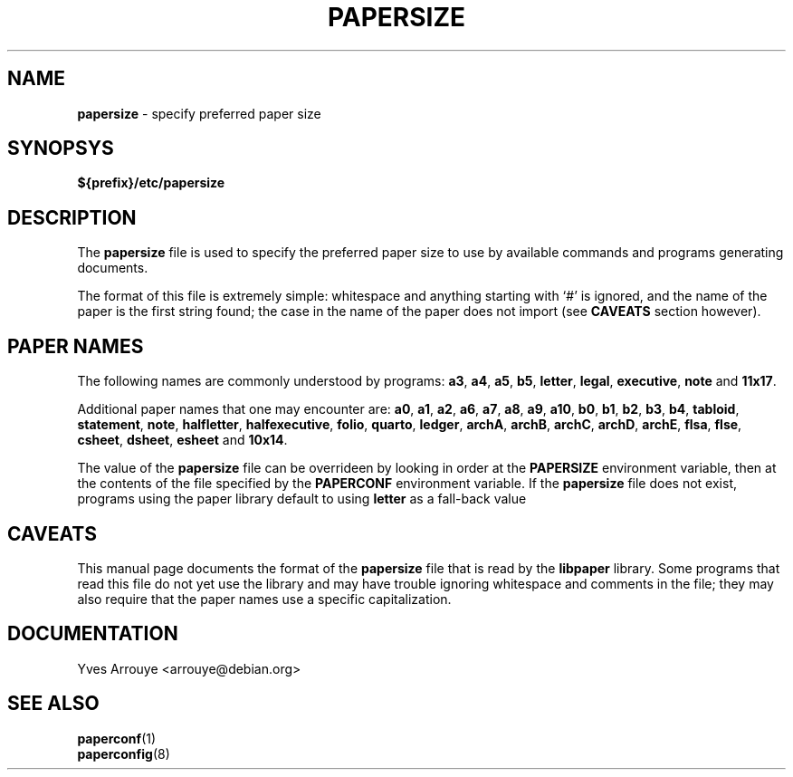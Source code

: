 .TH PAPERSIZE 5
.SH NAME
.B papersize
\- specify preferred paper size
.SH SYNOPSYS
.B ${prefix}/etc/papersize
.SH DESCRIPTION
The
.B papersize
file is used to specify the preferred paper size to use by available
commands and programs generating documents.
.PP
The format of this file is extremely simple: whitespace and anything
starting with `#' is ignored, and the name of the paper is the first
string found; the case in the name of the paper does not import (see
.B CAVEATS
section however).
.SH "PAPER NAMES"
The following names are commonly understood by programs:
.B a3\fP,\fB a4\fP,\fB a5\fP,
.B b5\fP,\fB letter\fP,\fB legal\fP,\fB executive\fP,\fB note\fP
and
.BR 11x17 .
.PP
Additional paper names that one may encounter are:
.B a0\fP,\fB a1\fP,\fB a2\fP,\fB a6\fP,\fB a7\fP,\fB a8\fP,\fB a9\fP,\fB a10\fP,
.B b0\fP,\fB b1\fP,\fB b2\fP,\fB b3\fP,\fB b4\fP,\fB tabloid\fP,
.B statement\fP,\fB note\fP,
.B halfletter\fP,\fB halfexecutive\fP,\fB folio\fP,\fB quarto\fP,\fB ledger\fP,
.B archA\fP,\fB archB\fP,\fB archC\fP,\fB archD\fP,\fB archE\fP,\fB flsa\fP,
.B flse\fP,\fB csheet\fP,\fB dsheet\fP,\fB esheet\fP
and       
.BR 10x14 .
.PP
The value of the
.B papersize
file can be overrideen by
looking in order at the
.B PAPERSIZE
environment variable, then at the contents of the file specified by the
.B PAPERCONF
environment variable.  If the
.B papersize
file does not exist, programs using the paper library default to using
.B letter
as a fall-back value
.SH CAVEATS
This manual page documents the format of the
.B papersize
file that is read by the
.B libpaper
library.
Some programs that read this file do not yet use the library and may have
trouble ignoring whitespace and comments in the file; they may also
require that the paper names use a specific capitalization.
.SH DOCUMENTATION
Yves Arrouye <arrouye@debian.org>
.SH SEE ALSO
.BR paperconf (1)
.br
.BR paperconfig (8)


